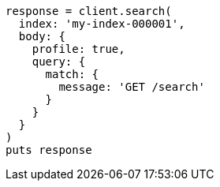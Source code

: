 [source, ruby]
----
response = client.search(
  index: 'my-index-000001',
  body: {
    profile: true,
    query: {
      match: {
        message: 'GET /search'
      }
    }
  }
)
puts response
----
